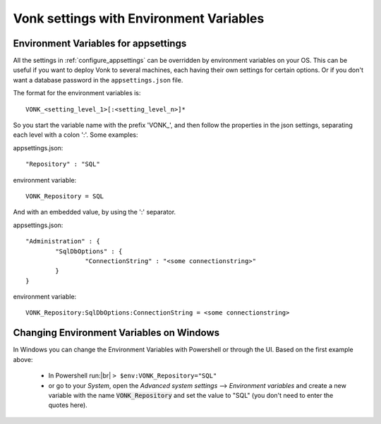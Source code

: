 
.. |br| raw:: html

   <br />   

.. _configure_envvar:

Vonk settings with Environment Variables
========================================

.. _configure_envvar_appsettings:

Environment Variables for appsettings
-------------------------------------

All the settings in :ref:`configure_appsettings` can be overridden by environment variables on your OS.
This can be useful if you want to deploy Vonk to several machines, each having their own settings for certain options.
Or if you don't want  a database password in the ``appsettings.json`` file.

The format for the environment variables is:
::

    VONK_<setting_level_1>[:<setting_level_n>]*

So you start the variable name with the prefix 'VONK\_', and then follow the properties in the json settings, separating each level with a colon ':'. Some examples:

appsettings.json::

	"Repository" : "SQL"

environment variable::

	VONK_Repository = SQL

And with an embedded value, by using the ':' separator.

appsettings.json::

	"Administration" : {
		"SqlDbOptions" : {
			"ConnectionString" : "<some connectionstring>"
		}
	}

environment variable::

	VONK_Repository:SqlDbOptions:ConnectionString = <some connectionstring>


.. .. _configure_envvar_log:

.. Log settings with Environment Variables
.. ---------------------------------------

.. You can control the :ref:`configure_log` with Environment Variables the same way as the :ref:`configure_envvar_appsettings` above. 
.. The difference is in the prefix. For the log settings we use 'VONKLOG\_'.

.. logsettings.json::

..    "Serilog": {
        "MinimumLevel": {
            "Override": {
                "Vonk.Configuration": "Information",

.. environment variable::

..    VONKLOG_Serilog:MinimumLevel:Override:Vonk.Configuration = Information

.. _configure_envvar_windows:

Changing Environment Variables on Windows
-----------------------------------------

In Windows you can change the Environment Variables with Powershell or through the UI. Based on the first example above:

	+ In Powershell run:|br| 
	  ``> $env:VONK_Repository="SQL"``
	+ or go to your `System`, open the `Advanced system settings` --> `Environment variables` and create a new variable
	  with the name :code:`VONK_Repository` and set the value to "SQL" (you don't need to enter the quotes here).
